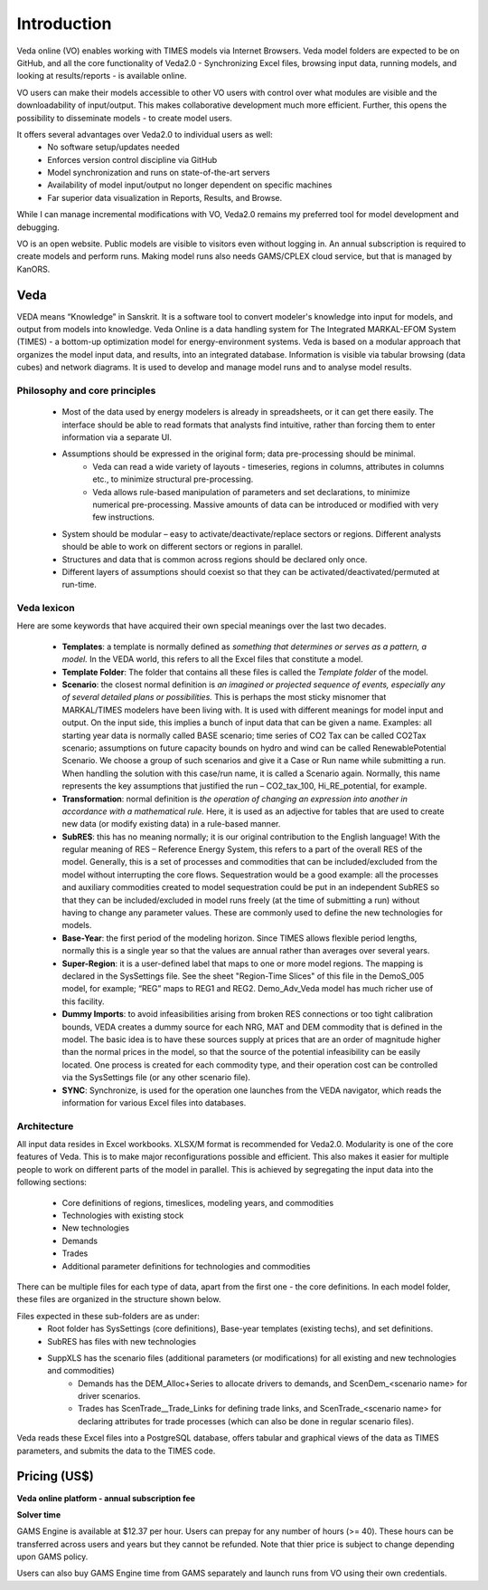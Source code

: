 #############
Introduction
#############

Veda online (VO) enables working with TIMES models via Internet Browsers. Veda model folders are expected to be on GitHub, and all the core functionality of Veda2.0 - Synchronizing Excel files,
browsing input data, running models, and looking at results/reports - is available online.

VO users can make their models accessible to other VO users with control over what modules are visible and the downloadability of input/output. This makes collaborative development
much more efficient. Further, this opens the possibility to disseminate models - to create model users.

It offers several advantages over Veda2.0 to individual users as well:
    * No software setup/updates needed
    * Enforces version control discipline via GitHub
    * Model synchronization and runs on state-of-the-art servers
    * Availability of model input/output no longer dependent on specific machines
    * Far superior data visualization in Reports, Results, and Browse.

While I can manage incremental modifications with VO, Veda2.0 remains my preferred tool for model development and debugging.

VO is an open website. Public models are visible to visitors even without logging in. An annual subscription is required to create models and perform runs. Making model runs
also needs GAMS/CPLEX cloud service, but that is managed by KanORS.

Veda
^^^^
VEDA means “Knowledge” in Sanskrit. It is a software tool to convert modeler's knowledge into input for models, and output from models into knowledge.
Veda Online is a data handling system for The Integrated MARKAL-EFOM System (TIMES) - a bottom-up optimization model for energy-environment systems.
Veda is based on a modular approach that organizes the model input data, and results, into an integrated database.
Information is visible via tabular browsing (data cubes) and network diagrams.
It is used to develop and manage model runs and to analyse model results.

Philosophy and core principles
==============================
    * Most of the data used by energy modelers is already in spreadsheets, or it can get there easily. The interface should be able to read formats that analysts find intuitive, rather than forcing them to enter information via a separate UI.
    * Assumptions should be expressed in the original form; data pre-processing should be minimal.
        * Veda can read a wide variety of layouts - timeseries, regions in columns, attributes in columns etc., to minimize structural pre-processing.
        * Veda allows rule-based manipulation of parameters and set declarations, to minimize numerical pre-processing. Massive amounts of data can be introduced or modified with very few instructions.
    * System should be modular – easy to activate/deactivate/replace sectors or regions. Different analysts should be able to work on different sectors or regions in parallel.
    * Structures and data that is common across regions should be declared only once.
    * Different layers of assumptions should coexist so that they can be activated/deactivated/permuted at run-time.

Veda lexicon
============
Here are some keywords that have acquired their own special meanings over the last two decades.

    * **Templates**: a template is normally defined as *something that determines or serves as a pattern, a model.* In the VEDA world, this refers to all the Excel files that constitute a model.
    * **Template Folder**: The folder that contains all these files is called the *Template folder* of the model.
    * **Scenario**: the closest normal definition is *an imagined or projected sequence of events, especially any of several detailed plans or possibilities.* This is perhaps the most sticky misnomer that MARKAL/TIMES modelers have been living with. It is used with different meanings for model input and output. On the input side, this implies a bunch of input data that can be given a name. Examples: all starting year data is normally called BASE scenario; time series of CO2 Tax can be called CO2Tax scenario; assumptions on future capacity bounds on hydro and wind can be called RenewablePotential Scenario. We choose a group of such scenarios and give it a Case or Run name while submitting a run. When handling the solution with this case/run name, it is called a Scenario again. Normally, this name represents the key assumptions that justified the run – CO2_tax_100, Hi_RE_potential, for example.
    * **Transformation**: normal definition is *the operation of changing an expression into another in accordance with a mathematical rule.* Here, it is used as an adjective for tables that are used to create new data (or modify existing data) in a rule-based manner.
    * **SubRES**: this has no meaning normally; it is our original contribution to the English language! With the regular meaning of RES – Reference Energy System, this refers to a part of the overall RES of the model. Generally, this is a set of processes and commodities that can be included/excluded from the model without interrupting the core flows. Sequestration would be a good example: all the processes and auxiliary commodities created to model sequestration could be put in an independent SubRES so that they can be included/excluded in model runs freely (at the time of submitting a run) without having to change any parameter values. These are commonly used to define the new technologies for models.
    * **Base-Year**: the first period of the modeling horizon. Since TIMES allows flexible period lengths, normally this is a single year so that the values are annual rather than averages over several years.
    * **Super-Region**: it is a user-defined label that maps to one or more model regions. The mapping is declared in the SysSettings file. See the sheet "Region-Time Slices" of this file in the DemoS_005 model, for example; “REG” maps to REG1 and REG2. Demo_Adv_Veda model has much richer use of this facility.
    * **Dummy Imports**: to avoid infeasibilities arising from broken RES connections or too tight calibration bounds, VEDA creates a dummy source for each NRG, MAT and DEM commodity that is defined in the model. The basic idea is to have these sources supply at prices that are an order of magnitude higher than the normal prices in the model, so that the source of the potential infeasibility can be easily located. One process is created for each commodity type, and their operation cost can be controlled via the SysSettings file (or any other scenario file).
    * **SYNC**: Synchronize, is used for the operation one launches from the VEDA navigator, which reads the information for various Excel files into databases.

Architecture
============
All input data resides in Excel workbooks. XLSX/M format is recommended for Veda2.0. Modularity is one of the core features of Veda. This is to make major reconfigurations
possible and efficient. This also makes it easier for multiple people to work on different parts of the model in parallel. This is achieved by segregating the input data into the following sections:

    * Core definitions of regions, timeslices, modeling years, and commodities
    * Technologies with existing stock
    * New technologies
    * Demands
    * Trades
    * Additional parameter definitions for technologies and commodities

There can be multiple files for each type of data, apart from the first one - the core definitions. In each model folder, these files are organized in the structure shown below.

.. image:: images/veda_folder_structure.png
    :width: 700

Files expected in these sub-folders are as under:
    * Root folder has SysSettings (core definitions), Base-year templates (existing techs), and set definitions.
    * SubRES has files with new technologies
    * SuppXLS has the scenario files (additional parameters (or modifications) for all existing and new technologies and commodities)
        * Demands has the DEM_Alloc+Series to allocate drivers to demands, and ScenDem_<scenario name> for driver scenarios.
        * Trades has ScenTrade__Trade_Links for defining trade links, and ScenTrade_<scenario name> for declaring attributes for trade processes (which can also be done in regular scenario files).

Veda reads these Excel files into a PostgreSQL database, offers tabular and graphical views of the data as TIMES parameters, and submits the data to the TIMES
code.

.. image:: images/data_flow_and_files.PNG
    :width: 700

Pricing (US$)
^^^^^^^^^^^^^

**Veda online platform - annual subscription fee**

.. csv-table::
        :file: tables/pricing_vo.csv
        :widths: 1,1,1,1,2
        :header-rows: 1

**Solver time**

GAMS Engine is available at $12.37 per hour. Users can prepay for any number of hours (>= 40). These hours can be transferred across users and years but they cannot be
refunded. Note that thier price is subject to change depending upon GAMS policy.

.. csv-table::
        :file: tables/pricing_ge.csv
        :widths: 1,1,1,1,2
        :header-rows: 1

Users can also buy GAMS Engine time from GAMS separately and launch runs from VO using their own credentials.
